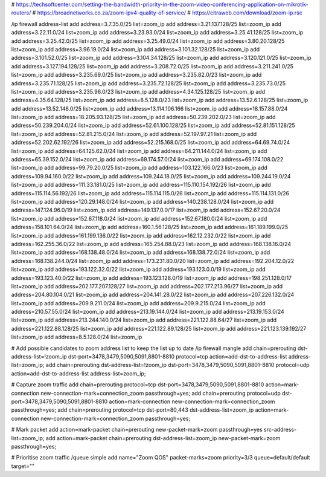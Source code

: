 # https://techsoftcenter.com/setting-the-bandwidth-priority-in-the-zoom-video-conferencing-application-on-mikrotik-routers/
# https://broadnetworks.co.za/zoom-ipv4-quality-of-service/
# https://citraweb.com/download/zoom-ip.rsc

/ip firewall address-list
add address=3.7.35.0/25 list=zoom_ip
add address=3.21.137.128/25 list=zoom_ip
add address=3.22.11.0/24 list=zoom_ip
add address=3.23.93.0/24 list=zoom_ip
add address=3.25.41.128/25 list=zoom_ip
add address=3.25.42.0/25 list=zoom_ip
add address=3.25.49.0/24 list=zoom_ip
add address=3.80.20.128/25 list=zoom_ip
add address=3.96.19.0/24 list=zoom_ip
add address=3.101.32.128/25 list=zoom_ip
add address=3.101.52.0/25 list=zoom_ip
add address=3.104.34.128/25 list=zoom_ip
add address=3.120.121.0/25 list=zoom_ip
add address=3.127.194.128/25 list=zoom_ip
add address=3.208.72.0/25 list=zoom_ip
add address=3.211.241.0/25 list=zoom_ip
add address=3.235.69.0/25 list=zoom_ip
add address=3.235.82.0/23 list=zoom_ip
add address=3.235.71.128/25 list=zoom_ip
add address=3.235.72.128/25 list=zoom_ip
add address=3.235.73.0/25 list=zoom_ip
add address=3.235.96.0/23 list=zoom_ip
add address=4.34.125.128/25 list=zoom_ip
add address=4.35.64.128/25 list=zoom_ip
add address=8.5.128.0/23 list=zoom_ip
add address=13.52.6.128/25 list=zoom_ip
add address=13.52.146.0/25 list=zoom_ip
add address=13.114.106.166 list=zoom_ip
add address=18.157.88.0/24 list=zoom_ip
add address=18.205.93.128/25 list=zoom_ip
add address=50.239.202.0/23 list=zoom_ip
add address=50.239.204.0/24 list=zoom_ip
add address=52.61.100.128/25 list=zoom_ip
add address=52.81.151.128/25 list=zoom_ip
add address=52.81.215.0/24 list=zoom_ip
add address=52.197.97.21 list=zoom_ip
add address=52.202.62.192/26 list=zoom_ip
add address=52.215.168.0/25 list=zoom_ip
add address=64.69.74.0/24 list=zoom_ip
add address=64.125.62.0/24 list=zoom_ip
add address=64.211.144.0/24 list=zoom_ip
add address=65.39.152.0/24 list=zoom_ip
add address=69.174.57.0/24 list=zoom_ip
add address=69.174.108.0/22 list=zoom_ip
add address=99.79.20.0/25 list=zoom_ip
add address=103.122.166.0/23 list=zoom_ip
add address=109.94.160.0/22 list=zoom_ip
add address=109.244.18.0/25 list=zoom_ip
add address=109.244.19.0/24 list=zoom_ip
add address=111.33.181.0/25 list=zoom_ip
add address=115.110.154.192/26 list=zoom_ip
add address=115.114.56.192/26 list=zoom_ip
add address=115.114.115.0/26 list=zoom_ip
add address=115.114.131.0/26 list=zoom_ip
add address=120.29.148.0/24 list=zoom_ip
add address=140.238.128.0/24 list=zoom_ip
add address=147.124.96.0/19 list=zoom_ip
add address=149.137.0.0/17 list=zoom_ip
add address=152.67.20.0/24 list=zoom_ip
add address=152.67.118.0/24 list=zoom_ip
add address=152.67.180.0/24 list=zoom_ip
add address=158.101.64.0/24 list=zoom_ip
add address=160.1.56.128/25 list=zoom_ip
add address=161.189.199.0/25 list=zoom_ip
add address=161.199.136.0/22 list=zoom_ip
add address=162.12.232.0/22 list=zoom_ip
add address=162.255.36.0/22 list=zoom_ip
add address=165.254.88.0/23 list=zoom_ip
add address=168.138.16.0/24 list=zoom_ip
add address=168.138.48.0/24 list=zoom_ip
add address=168.138.72.0/24 list=zoom_ip
add address=168.138.244.0/24 list=zoom_ip
add address=173.231.80.0/20 list=zoom_ip
add address=192.204.12.0/22 list=zoom_ip
add address=193.122.32.0/22 list=zoom_ip
add address=193.123.0.0/19 list=zoom_ip
add address=193.123.40.0/22 list=zoom_ip
add address=193.123.128.0/19 list=zoom_ip
add address=198.251.128.0/17 list=zoom_ip
add address=202.177.207.128/27 list=zoom_ip
add address=202.177.213.96/27 list=zoom_ip
add address=204.80.104.0/21 list=zoom_ip
add address=204.141.28.0/22 list=zoom_ip
add address=207.226.132.0/24 list=zoom_ip
add address=209.9.211.0/24 list=zoom_ip
add address=209.9.215.0/24 list=zoom_ip
add address=210.57.55.0/24 list=zoom_ip
add address=213.19.144.0/24 list=zoom_ip
add address=213.19.153.0/24 list=zoom_ip
add address=213.244.140.0/24 list=zoom_ip
add address=221.122.88.64/27 list=zoom_ip
add address=221.122.88.128/25 list=zoom_ip
add address=221.122.89.128/25 list=zoom_ip
add address=221.123.139.192/27 list=zoom_ip
add address=8.5.128.0/24 list=zoom_ip

# Add possible candidates to zoom address list to keep the list up to date
/ip firewall mangle
add chain=prerouting dst-address-list=!zoom_ip dst-port=3478,3479,5090,5091,8801-8810 protocol=tcp action=add-dst-to-address-list address-list=zoom_ip; 
add chain=prerouting dst-address-list=!zoom_ip dst-port=3478,3479,5090,5091,8801-8810 protocol=udp action=add-dst-to-address-list address-list=zoom_ip;

# Capture zoom traffic
add chain=prerouting protocol=tcp dst-port=3478,3479,5090,5091,8801-8810 action=mark-connection new-connection-mark=connection_zoom passthrough=yes;
add chain=prerouting protocol=udp dst-port=3478,3479,5090,5091,8801-8810 action=mark-connection new-connection-mark=connection_zoom passthrough=yes;
add chain=prerouting protocol=tcp dst-port=80,443 dst-address-list=zoom_ip action=mark-connection new-connection-mark=connection_zoom passthrough=yes;

# Mark packet
add action=mark-packet chain=prerouting new-packet-mark=zoom passthrough=yes src-address-list=zoom_ip;
add action=mark-packet chain=prerouting dst-address-list=zoom_ip new-packet-mark=zoom passthrough=yes;

# Prioritise zoom traffic
/queue simple
add name="Zoom QOS" packet-marks=zoom priority=3/3 queue=default/default target=""

	
